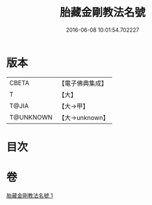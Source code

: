 #+TITLE: 胎藏金剛教法名號 
#+DATE: 2016-06-08 10:01:54.702227

* 版本
 |     CBETA|【電子佛典集成】|
 |         T|【大】     |
 |     T@JIA|【大→甲】   |
 | T@UNKNOWN|【大→unknown】|

* 目次

* 卷
[[file:KR6j0023_001.txt][胎藏金剛教法名號 1]]

